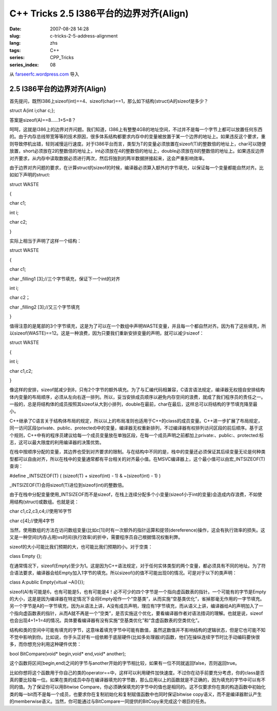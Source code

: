C++ Tricks 2.5 I386平台的边界对齐(Align)
################################################################################
:date: 2007-08-28 14:28
:slug: c-tricks-2-5-address-alignment
:lang: zhs
:tags: C++
:series: CPP_Tricks
:series_index: 08

从 `farseerfc.wordpress.com <http://farseerfc.wordpress.com/>`_ 导入



2.5 I386平台的边界对齐(Align)
==========================================================

首先提问，既然I386上sizeof(int)==4、sizeof(char)==1，那么如下结构(struct)A的sizeof是多少？

struct A{int i;char c;};

答案是sizeof(A)==8……1+5=8？

呵呵，这就是I386上的边界对齐问题。我们知道，I386上有整整4GB的地址空间，不过并不是每一个字节上都可以放置任何东西的。由于内存总线带宽等等的技术原因，很多体系结构都要求内存中的变量被放置于某一个边界的地址上。如果违反这个要求，重则导致停机出错，轻则减慢运行速度。对于I386平台而言，类型为T的变量必须放置在sizeof(T)的整数倍的地址上，char可以随便放置，short必须放在2的整数倍的地址上，int必须放在4的整数倍的地址上，double必须放在8的整数倍的地址上。如果违反边界对齐要求，从内存中读取数据必须进行两次，然后将独到的两半数据拼接起来，这会严重影响效率。

由于边界对齐问题的要求，在计算struct的sizeof的时候，编译器必须算入额外的字节填充，以保证每一个变量都能自然对齐。比如如下声明的struct:

struct WASTE

{

char c1;

int i;

char c2;

}

实际上相当于声明了这样一个结构：

struct WASTE

{

char c1;

char \_filling1 [3];//三个字节填充，保证下一个int的对齐

int i;

char c2；

char \_filling2 [3];//又三个字节填充

}

值得注意的是尾部的3个字节填充，这是为了可以在一个数组中声明WASTE变量，并且每一个都自然对齐。因为有了这些填充，所以sizeof(WASTE)==12。这是一种浪费，因为只要我们重新安排变量的声明，就可以减少sizeof：

struct WASTE

{

int i;

char c1,c2;

}

像这样的安排，sizeof就减少到8，只有2个字节的额外填充。为了与汇编代码相兼容，C语言语法规定，编译器无权擅自安排结构体内变量的布局顺序，必须从左向右逐一排列。所以，妥当安排成员顺序以避免内存空间的浪费，就成了我们程序员的责任之一。一般的，总是将结构体的成员按照其sizeof从大到小排列，double在最前，char在最后，这样总可以将结构的字节填充降至最小。

C++继承了C语言关于结构体布局的规定，所以以上的布局准则也适用于C++的class的成员变量。C++进一步扩展了布局规定，同一访问区段(private、public、protected)中的变量，编译器无权重新排列，不过编译器有权排列访问区段的前后顺序。基于这个规则，C++中有的程序员建议给每一个成员变量放在单独区段，在每一个成员声明之前都加上private:、public:、protected:标志，这可以最大限度的利用编译器的决策优势。

在栈中按顺序分配的变量，其边界也受到对齐要求的限制。与在结构中不同的是，栈中的变量还必须保证其后续变量无论是何种类型都可以自由对齐，所以在栈中的变量通常都有平台相关的对齐最小值。在MSVC编译器上，这个最小值可以由宏\_INTSIZEOF(T)查询：

#define \_INTSIZEOF(T) ( (sizeof(T) + sizeof(int) - 1) & ~(sizeof(int) -
1) )

\_INTSIZEOF(T)会将sizeof(T)进位到sizeof(int)的整数倍。

由于在栈中分配变量使用\_INTSIZEOF而不是sizeof，在栈上连续分配多个小变量(sizeof小于int的变量)会造成内存浪费，不如使用结构(struct)或数组。也就是说：

char c1,c2,c3,c4;//使用16字节

char c[4];//使用4字节

当然，使用数组的方法在访问数组变量(比如c[1])时有一次额外的指针运算和提领(dereference)操作，这会有执行效率的损失。这又是一种空间(内存占用)vs时间(执行效率)的折中，需要程序员自己根据情况权衡利弊。

sizeof的大小可能比我们预期的大，也可能比我们预期的小。对于空类：

class Empty {};

在通常情况下，sizeof(Empty)至少为1。这是因为C++语法规定，对于任何实体类型的两个变量，都必须具有不同的地址。为了符合语法要求，编译器会给Empty加入1字节的填充。所以sizeof()的值不可能出现0的情况。可是对于以下的类声明：

class A:public Empty{vitual ~A(){}};

sizeof(A)有可能是6，也有可能是5，也有可能是4！必不可少的四个字节是一个指向虚函数表的指针。一个可能有的字节是Empty的大小，这是是因为编译器在特定情况下会将Empty视作一个“空基类”，从而实施“空基类优化”，省掉那毫无作用的一字节填充。另一个字节是A的一字节填充，因为从语法上讲，A没有成员声明，理应有1字节填充，而从语义上讲，编译器给A的声明加入了一个指向虚函数表的指针，从而A就不再是一个“空类”，是否实施这个优化，要看编译器作者对语法措词的理解。也就是说，sizeof也会出现4+1+1=4的情况。具体要看编译器有没有实施“空基类优化”和“含虚函数表的空类优化”。

结构和类的空间中可能有填充的字节，这意味着填充字节中可能有数值，虽然这数值并不影响结构的逻辑状态，但是它也可能不知不觉中影响到你。比如说，你手头正好有一组依赖于底层硬件(比如多处理器)的函数，他们在操纵连续字节时比手动编码要快很多，而你想充分利用这种硬件优势：

bool BitCompare(void\* begin,void\* end,void\* another);

这个函数将区间[begin,end)之间的字节与another开始的字节相比较，如果有一位不同就返回false，否则返回true。

比如你想将这个函数用于你自己的类的operator==中，这样可以利用硬件加快速度。不过你在动手前要充分考虑，你的class是否真的要比较每一位。如果在类的成员中存在编译器填充的字节数，那么应用以上的函数就是不正确的，因为填充的字节中可以有不同的值。为了保证你可以用Bitwise
Compare，你必须确保填充的字节中的值也是相同的。这不仅要求你在类的构造函数中初始化类的每一bit而不是每一个成员，也要求你在复制初始化和复制赋值函数中也同时保证bitwise
copy语义，而不是编译器默认产生的memberwise语义。当然，你可能通过与BitCompare一同提供的BitCopy来完成这个艰巨的任务。



